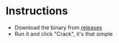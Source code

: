 #+AUTHOR: Doğu Us

* Instructions
+ Download the binary from [[https://codeberg.org/usdogu/httpdebuggerpro-keygen/releases][releases]]
+ Run it and click "Crack", it's that simple
